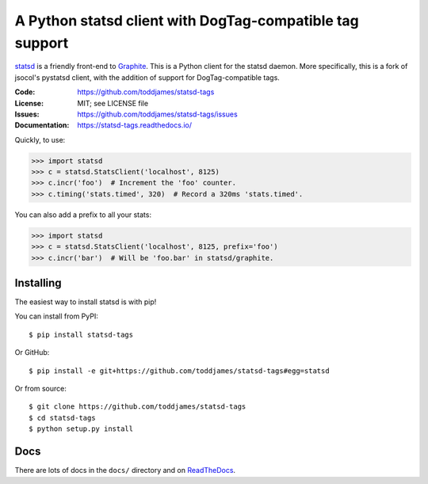 =========================================================
A Python statsd client with DogTag-compatible tag support
=========================================================

statsd_ is a friendly front-end to Graphite_. This is a Python client
for the statsd daemon. More specifically, this is a fork of jsocol's
pystatsd client, with the addition of support for DogTag-compatible
tags.

.. image:: https://pypip.in/v/statsd-tags/badge.png?style=flat
   :target: https://pypi.python.org/pypi/statsd-tags/
   :alt: Latest release

.. image:: https://pypip.in/py_versions/statsd-tags/badge.svg?style=flat
   :target: https://pypi.python.org/pypi/statsd-tags/
   :alt: Supported Python versions

.. image:: https://pypip.in/wheel/statsd-tags/badge.svg?style=flat
   :target: https://pypi.python.org/pypi/statsd-tags/
   :alt: Wheel Status

.. image:: https://pypip.in/d/statsd-tags/badge.png?style=flat
   :target: https://pypi.python.org/pypi/statsd-tags/
   :alt: Downloads

:Code:          https://github.com/toddjames/statsd-tags
:License:       MIT; see LICENSE file
:Issues:        https://github.com/toddjames/statsd-tags/issues
:Documentation: https://statsd-tags.readthedocs.io/

Quickly, to use:

.. code-block:: python

    >>> import statsd
    >>> c = statsd.StatsClient('localhost', 8125)
    >>> c.incr('foo')  # Increment the 'foo' counter.
    >>> c.timing('stats.timed', 320)  # Record a 320ms 'stats.timed'.

You can also add a prefix to all your stats:

.. code-block:: python

    >>> import statsd
    >>> c = statsd.StatsClient('localhost', 8125, prefix='foo')
    >>> c.incr('bar')  # Will be 'foo.bar' in statsd/graphite.


Installing
==========

The easiest way to install statsd is with pip!

You can install from PyPI::

    $ pip install statsd-tags

Or GitHub::

    $ pip install -e git+https://github.com/toddjames/statsd-tags#egg=statsd

Or from source::

    $ git clone https://github.com/toddjames/statsd-tags
    $ cd statsd-tags
    $ python setup.py install


Docs
====

There are lots of docs in the ``docs/`` directory and on ReadTheDocs_.


.. _statsd: https://github.com/etsy/statsd
.. _Graphite: https://graphite.readthedocs.io/
.. _ReadTheDocs: https://statsd-tags.readthedocs.io/en/latest/index.html
